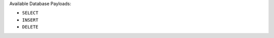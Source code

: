 .. only:: comment

    © Crown-owned copyright 2025, Defence Science and Technology Laboratory UK

.. _Database Payload List:

Available Database Payloads:

- ``SELECT``
- ``INSERT``
- ``DELETE``
